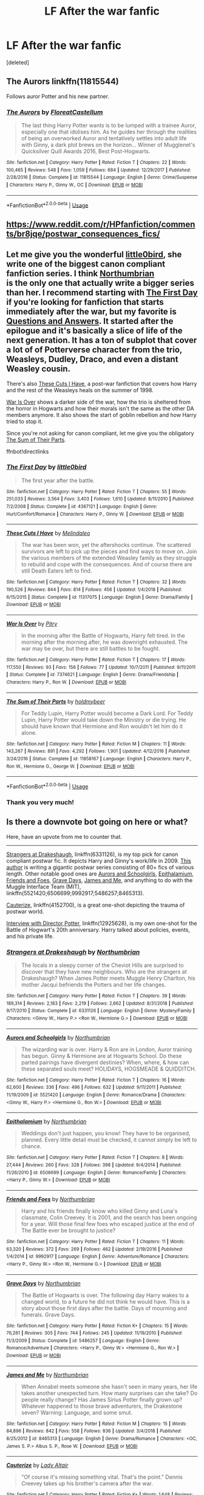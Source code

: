 #+TITLE: LF After the war fanfic

* LF After the war fanfic
:PROPERTIES:
:Score: 6
:DateUnix: 1558461219.0
:DateShort: 2019-May-21
:FlairText: Request
:END:
[deleted]


** The Aurors linkffn(11815544)

Follows auror Potter and his new partner.
:PROPERTIES:
:Author: streakermaximus
:Score: 3
:DateUnix: 1558490409.0
:DateShort: 2019-May-22
:END:

*** [[https://www.fanfiction.net/s/11815544/1/][*/The Aurors/*]] by [[https://www.fanfiction.net/u/6993240/FloreatCastellum][/FloreatCastellum/]]

#+begin_quote
  The last thing Harry Potter wants is to be lumped with a trainee Auror, especially one that idolises him. As he guides her through the realities of being an overworked Auror and tentatively settles into adult life with Ginny, a dark plot brews on the horizon... Winner of Mugglenet's Quicksilver Quill Awards 2016, Best Post-Hogwarts.
#+end_quote

^{/Site/:} ^{fanfiction.net} ^{*|*} ^{/Category/:} ^{Harry} ^{Potter} ^{*|*} ^{/Rated/:} ^{Fiction} ^{T} ^{*|*} ^{/Chapters/:} ^{22} ^{*|*} ^{/Words/:} ^{100,465} ^{*|*} ^{/Reviews/:} ^{548} ^{*|*} ^{/Favs/:} ^{1,059} ^{*|*} ^{/Follows/:} ^{684} ^{*|*} ^{/Updated/:} ^{12/29/2017} ^{*|*} ^{/Published/:} ^{2/28/2016} ^{*|*} ^{/Status/:} ^{Complete} ^{*|*} ^{/id/:} ^{11815544} ^{*|*} ^{/Language/:} ^{English} ^{*|*} ^{/Genre/:} ^{Crime/Suspense} ^{*|*} ^{/Characters/:} ^{Harry} ^{P.,} ^{Ginny} ^{W.,} ^{OC} ^{*|*} ^{/Download/:} ^{[[http://www.ff2ebook.com/old/ffn-bot/index.php?id=11815544&source=ff&filetype=epub][EPUB]]} ^{or} ^{[[http://www.ff2ebook.com/old/ffn-bot/index.php?id=11815544&source=ff&filetype=mobi][MOBI]]}

--------------

*FanfictionBot*^{2.0.0-beta} | [[https://github.com/tusing/reddit-ffn-bot/wiki/Usage][Usage]]
:PROPERTIES:
:Author: FanfictionBot
:Score: 1
:DateUnix: 1558490427.0
:DateShort: 2019-May-22
:END:


** [[https://www.reddit.com/r/HPfanfiction/comments/br8jqe/postwar_consequences_fics/]]
:PROPERTIES:
:Author: Ch1pp
:Score: 3
:DateUnix: 1558485059.0
:DateShort: 2019-May-22
:END:


** Let me give you the wonderful [[https://www.fanfiction.net/u/1443437/little0bird][little0bird]], she write one of the biggest canon compliant fanfiction series. I think [[https://www.fanfiction.net/u/2132422/Northumbrian][Northumbrian]]\\
is the only one that actually write a bigger series than her. I recommend starting with [[https://www.fanfiction.net/s/4367121/1/The-First-Day][The First Day]] if you're looking for fanfiction that starts immediately after the war, but my favorite is [[https://www.fanfiction.net/s/3954448/1/Questions-and-Answers][Questions and Answers]]. It started after the epilogue and it's basically a slice of life of the next generation. It has a ton of subplot that cover a lot of of Potterverse character from the trio, Weasleys, Dudley, Draco, and even a distant Weasley cousin.

There's also [[https://www.fanfiction.net/s/11317075/1/These-Cuts-I-Have][These Cuts I Have]], a post-war fanfiction that covers how Harry and the rest of the Weasleys heals on the summer of 1998.

[[https://www.fanfiction.net/s/7374621/1/War-Is-Over][War Is Over]] shows a darker side of the war, how the trio is sheltered from the horror in Hogwarts and how their morals isn't the same as the other DA members anymore. It also shows the start of goblin rebellion and how Harry tried to stop it.

Since you're not asking for canon compliant, let me give you the obligatory [[https://www.fanfiction.net/s/11858167/1/The-Sum-of-Their-Parts][The Sum of Their Parts]].

ffnbot!directlinks
:PROPERTIES:
:Author: lastyearstudent12345
:Score: 3
:DateUnix: 1558473596.0
:DateShort: 2019-May-22
:END:

*** [[https://www.fanfiction.net/s/4367121/1/][*/The First Day/*]] by [[https://www.fanfiction.net/u/1443437/little0bird][/little0bird/]]

#+begin_quote
  The first year after the battle.
#+end_quote

^{/Site/:} ^{fanfiction.net} ^{*|*} ^{/Category/:} ^{Harry} ^{Potter} ^{*|*} ^{/Rated/:} ^{Fiction} ^{T} ^{*|*} ^{/Chapters/:} ^{55} ^{*|*} ^{/Words/:} ^{251,033} ^{*|*} ^{/Reviews/:} ^{3,564} ^{*|*} ^{/Favs/:} ^{3,403} ^{*|*} ^{/Follows/:} ^{1,610} ^{*|*} ^{/Updated/:} ^{8/11/2010} ^{*|*} ^{/Published/:} ^{7/2/2008} ^{*|*} ^{/Status/:} ^{Complete} ^{*|*} ^{/id/:} ^{4367121} ^{*|*} ^{/Language/:} ^{English} ^{*|*} ^{/Genre/:} ^{Hurt/Comfort/Romance} ^{*|*} ^{/Characters/:} ^{Harry} ^{P.,} ^{Ginny} ^{W.} ^{*|*} ^{/Download/:} ^{[[http://www.ff2ebook.com/old/ffn-bot/index.php?id=4367121&source=ff&filetype=epub][EPUB]]} ^{or} ^{[[http://www.ff2ebook.com/old/ffn-bot/index.php?id=4367121&source=ff&filetype=mobi][MOBI]]}

--------------

[[https://www.fanfiction.net/s/11317075/1/][*/These Cuts I Have/*]] by [[https://www.fanfiction.net/u/457505/Melindaleo][/Melindaleo/]]

#+begin_quote
  The war has been won, yet the aftershocks continue. The scattered survivors are left to pick up the pieces and find ways to move on. Join the various members of the extended Weasley family as they struggle to rebuild and cope with the consequences. And of course there are still Death Eaters left to find.
#+end_quote

^{/Site/:} ^{fanfiction.net} ^{*|*} ^{/Category/:} ^{Harry} ^{Potter} ^{*|*} ^{/Rated/:} ^{Fiction} ^{T} ^{*|*} ^{/Chapters/:} ^{32} ^{*|*} ^{/Words/:} ^{190,526} ^{*|*} ^{/Reviews/:} ^{844} ^{*|*} ^{/Favs/:} ^{814} ^{*|*} ^{/Follows/:} ^{456} ^{*|*} ^{/Updated/:} ^{1/4/2018} ^{*|*} ^{/Published/:} ^{6/15/2015} ^{*|*} ^{/Status/:} ^{Complete} ^{*|*} ^{/id/:} ^{11317075} ^{*|*} ^{/Language/:} ^{English} ^{*|*} ^{/Genre/:} ^{Drama/Family} ^{*|*} ^{/Download/:} ^{[[http://www.ff2ebook.com/old/ffn-bot/index.php?id=11317075&source=ff&filetype=epub][EPUB]]} ^{or} ^{[[http://www.ff2ebook.com/old/ffn-bot/index.php?id=11317075&source=ff&filetype=mobi][MOBI]]}

--------------

[[https://www.fanfiction.net/s/7374621/1/][*/War Is Over/*]] by [[https://www.fanfiction.net/u/1732230/Pitry][/Pitry/]]

#+begin_quote
  In the morning after the Battle of Hogwarts, Harry felt tired. In the morning after the morning after, he was downright exhausted. The war may be over, but there are still battles to be fought.
#+end_quote

^{/Site/:} ^{fanfiction.net} ^{*|*} ^{/Category/:} ^{Harry} ^{Potter} ^{*|*} ^{/Rated/:} ^{Fiction} ^{T} ^{*|*} ^{/Chapters/:} ^{17} ^{*|*} ^{/Words/:} ^{117,550} ^{*|*} ^{/Reviews/:} ^{93} ^{*|*} ^{/Favs/:} ^{156} ^{*|*} ^{/Follows/:} ^{77} ^{*|*} ^{/Updated/:} ^{10/7/2011} ^{*|*} ^{/Published/:} ^{9/11/2011} ^{*|*} ^{/Status/:} ^{Complete} ^{*|*} ^{/id/:} ^{7374621} ^{*|*} ^{/Language/:} ^{English} ^{*|*} ^{/Genre/:} ^{Drama/Friendship} ^{*|*} ^{/Characters/:} ^{Harry} ^{P.,} ^{Ron} ^{W.} ^{*|*} ^{/Download/:} ^{[[http://www.ff2ebook.com/old/ffn-bot/index.php?id=7374621&source=ff&filetype=epub][EPUB]]} ^{or} ^{[[http://www.ff2ebook.com/old/ffn-bot/index.php?id=7374621&source=ff&filetype=mobi][MOBI]]}

--------------

[[https://www.fanfiction.net/s/11858167/1/][*/The Sum of Their Parts/*]] by [[https://www.fanfiction.net/u/7396284/holdmybeer][/holdmybeer/]]

#+begin_quote
  For Teddy Lupin, Harry Potter would become a Dark Lord. For Teddy Lupin, Harry Potter would take down the Ministry or die trying. He should have known that Hermione and Ron wouldn't let him do it alone.
#+end_quote

^{/Site/:} ^{fanfiction.net} ^{*|*} ^{/Category/:} ^{Harry} ^{Potter} ^{*|*} ^{/Rated/:} ^{Fiction} ^{M} ^{*|*} ^{/Chapters/:} ^{11} ^{*|*} ^{/Words/:} ^{143,267} ^{*|*} ^{/Reviews/:} ^{891} ^{*|*} ^{/Favs/:} ^{4,292} ^{*|*} ^{/Follows/:} ^{1,901} ^{*|*} ^{/Updated/:} ^{4/12/2016} ^{*|*} ^{/Published/:} ^{3/24/2016} ^{*|*} ^{/Status/:} ^{Complete} ^{*|*} ^{/id/:} ^{11858167} ^{*|*} ^{/Language/:} ^{English} ^{*|*} ^{/Characters/:} ^{Harry} ^{P.,} ^{Ron} ^{W.,} ^{Hermione} ^{G.,} ^{George} ^{W.} ^{*|*} ^{/Download/:} ^{[[http://www.ff2ebook.com/old/ffn-bot/index.php?id=11858167&source=ff&filetype=epub][EPUB]]} ^{or} ^{[[http://www.ff2ebook.com/old/ffn-bot/index.php?id=11858167&source=ff&filetype=mobi][MOBI]]}

--------------

*FanfictionBot*^{2.0.0-beta} | [[https://github.com/tusing/reddit-ffn-bot/wiki/Usage][Usage]]
:PROPERTIES:
:Author: FanfictionBot
:Score: 1
:DateUnix: 1558473615.0
:DateShort: 2019-May-22
:END:


*** Thank you very much!
:PROPERTIES:
:Author: AnybodyC
:Score: 1
:DateUnix: 1558473983.0
:DateShort: 2019-May-22
:END:


** Is there a downvote bot going on here or what?

Here, have an upvote from me to counter that.

--------------

[[https://www.fanfiction.net/s/6331126/1/Strangers-at-Drakeshaugh][Strangers at Drakeshaugh]], linkffn(6331126), is my top pick for canon compliant postwar fic. It depicts Harry and Ginny's work/life in 2009. [[https://www.fanfiction.net/u/2132422/Northumbrian][This author]] is writing a gigantic postwar series consisting of 80+ fics of various length. Other notable good ones are [[https://www.fanfiction.net/s/5521420/1/Aurors-and-Schoolgirls][Aurors and Schoolgirls]], [[https://www.fanfiction.net/s/6506699/1/Epithalamium][Epithalamium]], [[https://www.fanfiction.net/s/9992917/1/Friends-and-Foes][Friends and Foes]], [[https://www.fanfiction.net/s/5486257/1/Grave-Days][Grave Days]], [[https://www.fanfiction.net/s/8465313/1/James-and-Me][James and Me]], and anything to do with the Muggle Interface Team (MIT), linkffn(5521420;6506699;9992917;5486257;8465313).

[[https://www.fanfiction.net/s/4152700/1/Cauterize][Cauterize]], linkffn(4152700), is a great one-shot depicting the trauma of postwar world.

[[https://www.fanfiction.net/s/12925628/1/Interview-with-Director-Potter][Interview with Director Potter]], linkffn(12925628), is my own one-shot for the Battle of Hogwart's 20th anniversary. Harry talked about policies, events, and his private life.
:PROPERTIES:
:Author: InquisitorCOC
:Score: 2
:DateUnix: 1558463926.0
:DateShort: 2019-May-21
:END:

*** [[https://www.fanfiction.net/s/6331126/1/][*/Strangers at Drakeshaugh/*]] by [[https://www.fanfiction.net/u/2132422/Northumbrian][/Northumbrian/]]

#+begin_quote
  The locals in a sleepy corner of the Cheviot Hills are surprised to discover that they have new neighbours. Who are the strangers at Drakeshaugh? When James Potter meets Muggle Henry Charlton, his mother Jacqui befriends the Potters and her life changes.
#+end_quote

^{/Site/:} ^{fanfiction.net} ^{*|*} ^{/Category/:} ^{Harry} ^{Potter} ^{*|*} ^{/Rated/:} ^{Fiction} ^{T} ^{*|*} ^{/Chapters/:} ^{39} ^{*|*} ^{/Words/:} ^{189,314} ^{*|*} ^{/Reviews/:} ^{2,183} ^{*|*} ^{/Favs/:} ^{2,219} ^{*|*} ^{/Follows/:} ^{2,662} ^{*|*} ^{/Updated/:} ^{8/31/2018} ^{*|*} ^{/Published/:} ^{9/17/2010} ^{*|*} ^{/Status/:} ^{Complete} ^{*|*} ^{/id/:} ^{6331126} ^{*|*} ^{/Language/:} ^{English} ^{*|*} ^{/Genre/:} ^{Mystery/Family} ^{*|*} ^{/Characters/:} ^{<Ginny} ^{W.,} ^{Harry} ^{P.>} ^{<Ron} ^{W.,} ^{Hermione} ^{G.>} ^{*|*} ^{/Download/:} ^{[[http://www.ff2ebook.com/old/ffn-bot/index.php?id=6331126&source=ff&filetype=epub][EPUB]]} ^{or} ^{[[http://www.ff2ebook.com/old/ffn-bot/index.php?id=6331126&source=ff&filetype=mobi][MOBI]]}

--------------

[[https://www.fanfiction.net/s/5521420/1/][*/Aurors and Schoolgirls/*]] by [[https://www.fanfiction.net/u/2132422/Northumbrian][/Northumbrian/]]

#+begin_quote
  The wizarding war is over. Harry & Ron are in London, Auror training has begun. Ginny & Hermione are at Hogwarts School. Do these parted pairings have divergent destinies? When, where, & how can these separated souls meet? HOLIDAYS, HOGSMEADE & QUIDDITCH.
#+end_quote

^{/Site/:} ^{fanfiction.net} ^{*|*} ^{/Category/:} ^{Harry} ^{Potter} ^{*|*} ^{/Rated/:} ^{Fiction} ^{T} ^{*|*} ^{/Chapters/:} ^{16} ^{*|*} ^{/Words/:} ^{62,600} ^{*|*} ^{/Reviews/:} ^{336} ^{*|*} ^{/Favs/:} ^{496} ^{*|*} ^{/Follows/:} ^{632} ^{*|*} ^{/Updated/:} ^{9/11/2011} ^{*|*} ^{/Published/:} ^{11/19/2009} ^{*|*} ^{/id/:} ^{5521420} ^{*|*} ^{/Language/:} ^{English} ^{*|*} ^{/Genre/:} ^{Romance/Drama} ^{*|*} ^{/Characters/:} ^{<Ginny} ^{W.,} ^{Harry} ^{P.>} ^{<Hermione} ^{G.,} ^{Ron} ^{W.>} ^{*|*} ^{/Download/:} ^{[[http://www.ff2ebook.com/old/ffn-bot/index.php?id=5521420&source=ff&filetype=epub][EPUB]]} ^{or} ^{[[http://www.ff2ebook.com/old/ffn-bot/index.php?id=5521420&source=ff&filetype=mobi][MOBI]]}

--------------

[[https://www.fanfiction.net/s/6506699/1/][*/Epithalamium/*]] by [[https://www.fanfiction.net/u/2132422/Northumbrian][/Northumbrian/]]

#+begin_quote
  Weddings don't just happen, you know! They have to be organised, planned. Every little detail must be checked, it cannot simply be left to chance.
#+end_quote

^{/Site/:} ^{fanfiction.net} ^{*|*} ^{/Category/:} ^{Harry} ^{Potter} ^{*|*} ^{/Rated/:} ^{Fiction} ^{T} ^{*|*} ^{/Chapters/:} ^{8} ^{*|*} ^{/Words/:} ^{27,444} ^{*|*} ^{/Reviews/:} ^{260} ^{*|*} ^{/Favs/:} ^{328} ^{*|*} ^{/Follows/:} ^{398} ^{*|*} ^{/Updated/:} ^{9/4/2014} ^{*|*} ^{/Published/:} ^{11/26/2010} ^{*|*} ^{/id/:} ^{6506699} ^{*|*} ^{/Language/:} ^{English} ^{*|*} ^{/Genre/:} ^{Romance/Family} ^{*|*} ^{/Characters/:} ^{<Harry} ^{P.,} ^{Ginny} ^{W.>} ^{*|*} ^{/Download/:} ^{[[http://www.ff2ebook.com/old/ffn-bot/index.php?id=6506699&source=ff&filetype=epub][EPUB]]} ^{or} ^{[[http://www.ff2ebook.com/old/ffn-bot/index.php?id=6506699&source=ff&filetype=mobi][MOBI]]}

--------------

[[https://www.fanfiction.net/s/9992917/1/][*/Friends and Foes/*]] by [[https://www.fanfiction.net/u/2132422/Northumbrian][/Northumbrian/]]

#+begin_quote
  Harry and his friends finally know who killed Ginny and Luna's classmate, Colin Creevey. It is 2001, and the search has been ongoing for a year. Will those final few foes who escaped justice at the end of The Battle ever be brought to justice?
#+end_quote

^{/Site/:} ^{fanfiction.net} ^{*|*} ^{/Category/:} ^{Harry} ^{Potter} ^{*|*} ^{/Rated/:} ^{Fiction} ^{T} ^{*|*} ^{/Chapters/:} ^{11} ^{*|*} ^{/Words/:} ^{63,320} ^{*|*} ^{/Reviews/:} ^{372} ^{*|*} ^{/Favs/:} ^{269} ^{*|*} ^{/Follows/:} ^{462} ^{*|*} ^{/Updated/:} ^{2/19/2016} ^{*|*} ^{/Published/:} ^{1/4/2014} ^{*|*} ^{/id/:} ^{9992917} ^{*|*} ^{/Language/:} ^{English} ^{*|*} ^{/Genre/:} ^{Adventure/Romance} ^{*|*} ^{/Characters/:} ^{<Harry} ^{P.,} ^{Ginny} ^{W.>} ^{<Ron} ^{W.,} ^{Hermione} ^{G.>} ^{*|*} ^{/Download/:} ^{[[http://www.ff2ebook.com/old/ffn-bot/index.php?id=9992917&source=ff&filetype=epub][EPUB]]} ^{or} ^{[[http://www.ff2ebook.com/old/ffn-bot/index.php?id=9992917&source=ff&filetype=mobi][MOBI]]}

--------------

[[https://www.fanfiction.net/s/5486257/1/][*/Grave Days/*]] by [[https://www.fanfiction.net/u/2132422/Northumbrian][/Northumbrian/]]

#+begin_quote
  The Battle of Hogwarts is over. The following day Harry wakes to a changed world, to a future he did not think he would have. This is a story about those first days after the battle. Days of mourning and funerals. Grave Days.
#+end_quote

^{/Site/:} ^{fanfiction.net} ^{*|*} ^{/Category/:} ^{Harry} ^{Potter} ^{*|*} ^{/Rated/:} ^{Fiction} ^{K+} ^{*|*} ^{/Chapters/:} ^{15} ^{*|*} ^{/Words/:} ^{76,261} ^{*|*} ^{/Reviews/:} ^{305} ^{*|*} ^{/Favs/:} ^{744} ^{*|*} ^{/Follows/:} ^{245} ^{*|*} ^{/Updated/:} ^{11/19/2010} ^{*|*} ^{/Published/:} ^{11/3/2009} ^{*|*} ^{/Status/:} ^{Complete} ^{*|*} ^{/id/:} ^{5486257} ^{*|*} ^{/Language/:} ^{English} ^{*|*} ^{/Genre/:} ^{Romance/Adventure} ^{*|*} ^{/Characters/:} ^{<Harry} ^{P.,} ^{Ginny} ^{W.>} ^{<Hermione} ^{G.,} ^{Ron} ^{W.>} ^{*|*} ^{/Download/:} ^{[[http://www.ff2ebook.com/old/ffn-bot/index.php?id=5486257&source=ff&filetype=epub][EPUB]]} ^{or} ^{[[http://www.ff2ebook.com/old/ffn-bot/index.php?id=5486257&source=ff&filetype=mobi][MOBI]]}

--------------

[[https://www.fanfiction.net/s/8465313/1/][*/James and Me/*]] by [[https://www.fanfiction.net/u/2132422/Northumbrian][/Northumbrian/]]

#+begin_quote
  When Annabel meets someone she hasn't seen in many years, her life takes another unexpected turn. How many surprises can she take? Do people really change? Has James Sirius Potter finally grown up? Whatever happened to those brave adventurers, the Drakestone seven? Warning: Language, and some smut.
#+end_quote

^{/Site/:} ^{fanfiction.net} ^{*|*} ^{/Category/:} ^{Harry} ^{Potter} ^{*|*} ^{/Rated/:} ^{Fiction} ^{M} ^{*|*} ^{/Chapters/:} ^{15} ^{*|*} ^{/Words/:} ^{84,896} ^{*|*} ^{/Reviews/:} ^{842} ^{*|*} ^{/Favs/:} ^{558} ^{*|*} ^{/Follows/:} ^{836} ^{*|*} ^{/Updated/:} ^{3/4/2018} ^{*|*} ^{/Published/:} ^{8/25/2012} ^{*|*} ^{/id/:} ^{8465313} ^{*|*} ^{/Language/:} ^{English} ^{*|*} ^{/Genre/:} ^{Drama/Romance} ^{*|*} ^{/Characters/:} ^{<OC,} ^{James} ^{S.} ^{P.>} ^{Albus} ^{S.} ^{P.,} ^{Rose} ^{W.} ^{*|*} ^{/Download/:} ^{[[http://www.ff2ebook.com/old/ffn-bot/index.php?id=8465313&source=ff&filetype=epub][EPUB]]} ^{or} ^{[[http://www.ff2ebook.com/old/ffn-bot/index.php?id=8465313&source=ff&filetype=mobi][MOBI]]}

--------------

[[https://www.fanfiction.net/s/4152700/1/][*/Cauterize/*]] by [[https://www.fanfiction.net/u/24216/Lady-Altair][/Lady Altair/]]

#+begin_quote
  "Of course it's missing something vital. That's the point." Dennis Creevey takes up his brother's camera after the war.
#+end_quote

^{/Site/:} ^{fanfiction.net} ^{*|*} ^{/Category/:} ^{Harry} ^{Potter} ^{*|*} ^{/Rated/:} ^{Fiction} ^{K+} ^{*|*} ^{/Words/:} ^{1,648} ^{*|*} ^{/Reviews/:} ^{1,664} ^{*|*} ^{/Favs/:} ^{7,590} ^{*|*} ^{/Follows/:} ^{939} ^{*|*} ^{/Published/:} ^{3/24/2008} ^{*|*} ^{/Status/:} ^{Complete} ^{*|*} ^{/id/:} ^{4152700} ^{*|*} ^{/Language/:} ^{English} ^{*|*} ^{/Genre/:} ^{Tragedy} ^{*|*} ^{/Characters/:} ^{Dennis} ^{C.} ^{*|*} ^{/Download/:} ^{[[http://www.ff2ebook.com/old/ffn-bot/index.php?id=4152700&source=ff&filetype=epub][EPUB]]} ^{or} ^{[[http://www.ff2ebook.com/old/ffn-bot/index.php?id=4152700&source=ff&filetype=mobi][MOBI]]}

--------------

[[https://www.fanfiction.net/s/12925628/1/][*/Interview with Director Potter/*]] by [[https://www.fanfiction.net/u/7441139/InquisitorCOC][/InquisitorCOC/]]

#+begin_quote
  20 years after the Battle of Hogwarts, the Director of Magical Law Enforcement, Harry Potter, reflects on the past, the present, and the future in this exclusive interview.
#+end_quote

^{/Site/:} ^{fanfiction.net} ^{*|*} ^{/Category/:} ^{Harry} ^{Potter} ^{*|*} ^{/Rated/:} ^{Fiction} ^{T} ^{*|*} ^{/Words/:} ^{6,459} ^{*|*} ^{/Reviews/:} ^{5} ^{*|*} ^{/Favs/:} ^{34} ^{*|*} ^{/Follows/:} ^{13} ^{*|*} ^{/Published/:} ^{5/4/2018} ^{*|*} ^{/Status/:} ^{Complete} ^{*|*} ^{/id/:} ^{12925628} ^{*|*} ^{/Language/:} ^{English} ^{*|*} ^{/Characters/:} ^{Harry} ^{P.,} ^{OC} ^{*|*} ^{/Download/:} ^{[[http://www.ff2ebook.com/old/ffn-bot/index.php?id=12925628&source=ff&filetype=epub][EPUB]]} ^{or} ^{[[http://www.ff2ebook.com/old/ffn-bot/index.php?id=12925628&source=ff&filetype=mobi][MOBI]]}

--------------

*FanfictionBot*^{2.0.0-beta} | [[https://github.com/tusing/reddit-ffn-bot/wiki/Usage][Usage]]
:PROPERTIES:
:Author: FanfictionBot
:Score: 1
:DateUnix: 1558463980.0
:DateShort: 2019-May-21
:END:


*** Thank you so much! I'll check them out!
:PROPERTIES:
:Author: AnybodyC
:Score: 1
:DateUnix: 1558470143.0
:DateShort: 2019-May-22
:END:


*** ffnbot!directlinks
:PROPERTIES:
:Score: 1
:DateUnix: 1558474002.0
:DateShort: 2019-May-22
:END:


** His stuff is VERY slice of life, but PotterFanSteve has decent stuff.
:PROPERTIES:
:Author: Aceofluck99
:Score: 1
:DateUnix: 1558487703.0
:DateShort: 2019-May-22
:END:


** I have still a soft spot for linkao3(Inner Demons by serendipity_50).
:PROPERTIES:
:Author: ceplma
:Score: 1
:DateUnix: 1558502783.0
:DateShort: 2019-May-22
:END:


** My Snape-Lives post-war fic below starts in 2006, so not immediately post-war but is set in Hogwarts with McGonagall as Headmistress, Neville is Herbology Professor, and all canon-compliant. Some OC's necessary since this is a gap-time in canon. Currently g-rated longfic WIP and classically written.

​

[[https://www.fanfiction.net/s/13217796/1/The-Repair-of-Broken-Men]]

The year is 2006 and Severus Snape has been missing, presumed dead, for eight years. 0ut of the blue, he writes to McGonagall asking for his job back as Potions Master. Trouble is, the son he knows nothing about is starting Hogwarts the same year. Snape thought he had nothing left to learn, but discovers "it is a wise father that knows his own child." SEQUEL TO THE UNEVEN ORBIT.
:PROPERTIES:
:Author: LadyofToward
:Score: 1
:DateUnix: 1559008015.0
:DateShort: 2019-May-28
:END:


** Are you open to in progress stories? I'm writing one, currently 96,570 words, that I feel would fit. (Am I allowed to submit my own story?)
:PROPERTIES:
:Author: HelloBeautifulChild
:Score: 1
:DateUnix: 1558469823.0
:DateShort: 2019-May-22
:END:

*** I'm Interested, could you say the name? I think it's ok to share your own story. Thanks!
:PROPERTIES:
:Author: AnybodyC
:Score: 1
:DateUnix: 1558470018.0
:DateShort: 2019-May-22
:END:

**** Absolutely! It is Rebuilding Ourselves, same username. linkffn(11511581) It follows mostly Harry, Ron, Hermione, and Ginny but other characters are kept up with as well. :)
:PROPERTIES:
:Author: HelloBeautifulChild
:Score: 0
:DateUnix: 1558470178.0
:DateShort: 2019-May-22
:END:

***** Thanks! I'll check it out.
:PROPERTIES:
:Author: AnybodyC
:Score: 2
:DateUnix: 1558473960.0
:DateShort: 2019-May-22
:END:


***** [[https://www.fanfiction.net/s/11511581/1/][*/Rebuilding Ourselves/*]] by [[https://www.fanfiction.net/u/3742838/HelloBeautifulChild][/HelloBeautifulChild/]]

#+begin_quote
  After years of battle and brutality, the Golden Trio struggles in the rebirth of the Wizarding World. While the world celebrates, the trio sits in their dark flat struggling with the aftermath of the war and the toll it took on them.
#+end_quote

^{/Site/:} ^{fanfiction.net} ^{*|*} ^{/Category/:} ^{Harry} ^{Potter} ^{*|*} ^{/Rated/:} ^{Fiction} ^{M} ^{*|*} ^{/Chapters/:} ^{13} ^{*|*} ^{/Words/:} ^{96,570} ^{*|*} ^{/Reviews/:} ^{47} ^{*|*} ^{/Favs/:} ^{66} ^{*|*} ^{/Follows/:} ^{152} ^{*|*} ^{/Updated/:} ^{2/28} ^{*|*} ^{/Published/:} ^{9/17/2015} ^{*|*} ^{/id/:} ^{11511581} ^{*|*} ^{/Language/:} ^{English} ^{*|*} ^{/Genre/:} ^{Romance/Angst} ^{*|*} ^{/Characters/:} ^{<Harry} ^{P.,} ^{Ginny} ^{W.>} ^{<Hermione} ^{G.,} ^{Ron} ^{W.>} ^{*|*} ^{/Download/:} ^{[[http://www.ff2ebook.com/old/ffn-bot/index.php?id=11511581&source=ff&filetype=epub][EPUB]]} ^{or} ^{[[http://www.ff2ebook.com/old/ffn-bot/index.php?id=11511581&source=ff&filetype=mobi][MOBI]]}

--------------

*FanfictionBot*^{2.0.0-beta} | [[https://github.com/tusing/reddit-ffn-bot/wiki/Usage][Usage]]
:PROPERTIES:
:Author: FanfictionBot
:Score: 1
:DateUnix: 1558470192.0
:DateShort: 2019-May-22
:END:
